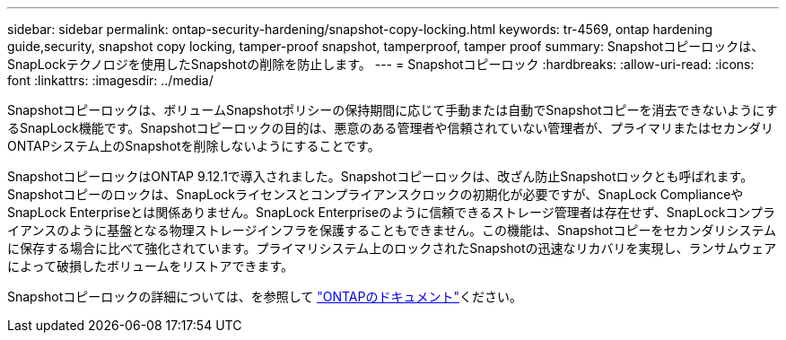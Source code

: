 ---
sidebar: sidebar 
permalink: ontap-security-hardening/snapshot-copy-locking.html 
keywords: tr-4569, ontap hardening guide,security, snapshot copy locking, tamper-proof snapshot, tamperproof, tamper proof 
summary: Snapshotコピーロックは、SnapLockテクノロジを使用したSnapshotの削除を防止します。 
---
= Snapshotコピーロック
:hardbreaks:
:allow-uri-read: 
:icons: font
:linkattrs: 
:imagesdir: ../media/


[role="lead"]
Snapshotコピーロックは、ボリュームSnapshotポリシーの保持期間に応じて手動または自動でSnapshotコピーを消去できないようにするSnapLock機能です。Snapshotコピーロックの目的は、悪意のある管理者や信頼されていない管理者が、プライマリまたはセカンダリONTAPシステム上のSnapshotを削除しないようにすることです。

SnapshotコピーロックはONTAP 9.12.1で導入されました。Snapshotコピーロックは、改ざん防止Snapshotロックとも呼ばれます。Snapshotコピーのロックは、SnapLockライセンスとコンプライアンスクロックの初期化が必要ですが、SnapLock ComplianceやSnapLock Enterpriseとは関係ありません。SnapLock Enterpriseのように信頼できるストレージ管理者は存在せず、SnapLockコンプライアンスのように基盤となる物理ストレージインフラを保護することもできません。この機能は、Snapshotコピーをセカンダリシステムに保存する場合に比べて強化されています。プライマリシステム上のロックされたSnapshotの迅速なリカバリを実現し、ランサムウェアによって破損したボリュームをリストアできます。

Snapshotコピーロックの詳細については、を参照して link:../snaplock/snapshot-lock-concept.html["ONTAPのドキュメント"]ください。
